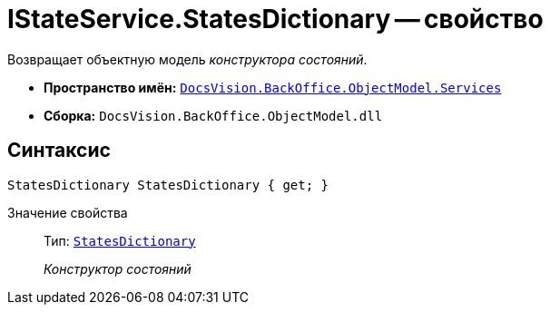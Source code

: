 = IStateService.StatesDictionary -- свойство

Возвращает объектную модель _конструктора состояний_.

* *Пространство имён:* `xref:api/DocsVision/BackOffice/ObjectModel/Services/Services_NS.adoc[DocsVision.BackOffice.ObjectModel.Services]`
* *Сборка:* `DocsVision.BackOffice.ObjectModel.dll`

== Синтаксис

[source,csharp]
----
StatesDictionary StatesDictionary { get; }
----

Значение свойства::
Тип: `xref:api/DocsVision/BackOffice/ObjectModel/StatesDictionary_CL.adoc[StatesDictionary]`
+
_Конструктор состояний_
